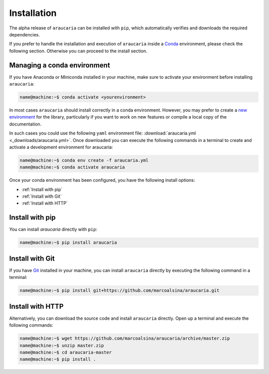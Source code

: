Installation
============

The alpha release of ``araucaria`` can be installed with ``pip``, which automatically verifies and downloads the required dependencies.

If you prefer to handle the installation and execution of ``araucaria`` inside a `Conda <https://docs.conda.io/en/latest/>`_ environment, please check the following section. Otherwise you can proceed to the install section.

Managing a conda environment
----------------------------

If you have Anaconda or Miniconda installed in your machine, make sure to activate your environment before installing ``araucaria``:

.. code-block:: bash

   name@machine:~$ conda activate <yourenvironment>

In most cases ``araucaria`` should install correctly in a conda environment. However, you may prefer to create a `new enviromnent <https://docs.conda.io/projects/conda/en/latest/user-guide/tasks/manage-environments.html#creating-an-environment-from-an-environment-yml-file>`_ for the library, particularly if you want to work on new features or compile a local copy of the documentation.

In such cases you could use the following ``yaml`` environment file: :download:`araucaria.yml <_downloads/araucaria.yml>`.
Once downloaded you can execute the following commands in a terminal to create and activate a development environment for araucaria:

.. code-block:: bash

	name@machine:~$ conda env create -f araucaria.yml
	name@machine:~$ conda activate araucaria

Once your conda environment has been configured, you have the following install options:

- :ref:`Install with pip`
- :ref:`Install with Git`
- :ref:`Install with HTTP`

Install with pip
----------------
You can install `araucaria` directly with ``pip``:

.. code-block:: bash

	name@machine:~$ pip install araucaria


Install with Git
----------------

If you have `Git <https://git-scm.com/>`_ installed in your machine, you can install ``araucaria`` directly by executing the following command in a terminal:

.. code-block:: bash

   name@machine:~$ pip install git+https://github.com/marcoalsina/araucaria.git


Install with HTTP
-----------------

Alternatively, you can download the source code and install ``araucaria`` directly.
Open up a terminal and execute the following commands:

.. code-block:: bash

    name@machine:~$ wget https://github.com/marcoalsina/araucaria/archive/master.zip
    name@machine:~$ unzip master.zip
    name@machine:~$ cd araucaria-master
    name@machine:~$ pip install .
